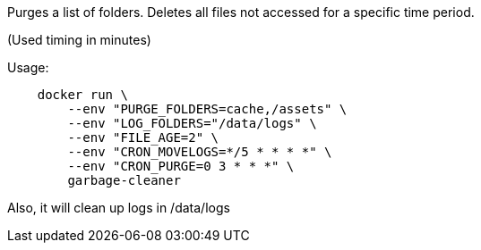 Purges a list of folders. Deletes all files not accessed for a specific time period.

(Used timing in minutes)

Usage:

[source]
----
    docker run \
        --env "PURGE_FOLDERS=cache,/assets" \
        --env "LOG_FOLDERS="/data/logs" \
        --env "FILE_AGE=2" \
        --env "CRON_MOVELOGS=*/5 * * * *" \
        --env "CRON_PURGE=0 3 * * *" \
        garbage-cleaner
----

Also, it will clean up logs in /data/logs
